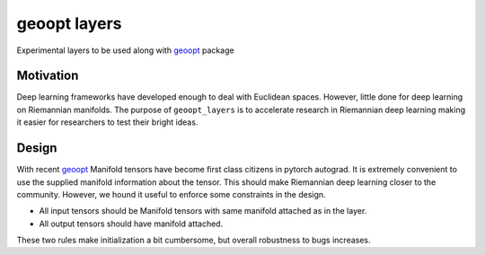 geoopt layers
=============

Experimental layers to be used along with `geoopt`_ package

Motivation
----------
Deep learning frameworks have developed enough to deal with Euclidean spaces.
However, little done for deep learning on Riemannian manifolds. The purpose of ``geoopt_layers``
is to accelerate research in Riemannian deep learning making it easier for researchers
to test their bright ideas.

Design
------
With recent `geoopt`_ Manifold tensors have become first class citizens in pytorch autograd.
It is extremely convenient to use the supplied manifold information about the tensor.
This should make Riemannian deep learning closer to the community.
However, we hound it useful to enforce some constraints in the design.

- All input tensors should be Manifold tensors with same manifold attached as in the layer.
- All output tensors should have manifold attached.

These two rules make initialization a bit cumbersome, but overall robustness to bugs increases.

.. _geoopt: <https://github.com/geoopt/geoopt>